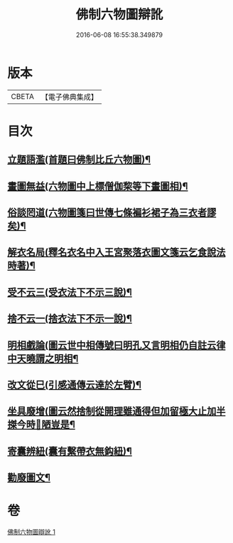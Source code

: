 #+TITLE: 佛制六物圖辯訛 
#+DATE: 2016-06-08 16:55:38.349879

* 版本
 |     CBETA|【電子佛典集成】|

* 目次
** [[file:KR6k0187_001.txt::001-0611a19][立題語濫(首題曰佛制比丘六物圖)¶]]
** [[file:KR6k0187_001.txt::001-0611b9][畫圖無益(六物圖中上標僧伽棃等下畫圖相)¶]]
** [[file:KR6k0187_001.txt::001-0611b22][俗談罔道(六物圖箋曰世傳七條褊衫裙子為三衣者謬矣)¶]]
** [[file:KR6k0187_001.txt::001-0611c8][解衣名局(釋名衣名中入王宮聚落衣圖文箋云乞食說法時著)¶]]
** [[file:KR6k0187_001.txt::001-0611c21][受不云三(受衣法下不示三說)¶]]
** [[file:KR6k0187_001.txt::001-0612a6][捨不云一(捨衣法下不示一說)¶]]
** [[file:KR6k0187_001.txt::001-0612a13][明相戲論(圖云世中相傳號曰明孔又言明相仍自註云律中天曉謂之明相¶]]
** [[file:KR6k0187_001.txt::001-0612b8][改文從巳(引感通傳云達於左臂)¶]]
** [[file:KR6k0187_001.txt::001-0612c11][坐具廢增(圖云然捨制從開理雖通得但加留極大止加半搩今時𢍉陋豈是¶]]
** [[file:KR6k0187_001.txt::001-0613a24][寄囊辨紐(囊有繫帶衣無鈎紐)¶]]
** [[file:KR6k0187_001.txt::001-0613b9][勸廢圖文¶]]

* 卷
[[file:KR6k0187_001.txt][佛制六物圖辯訛 1]]

